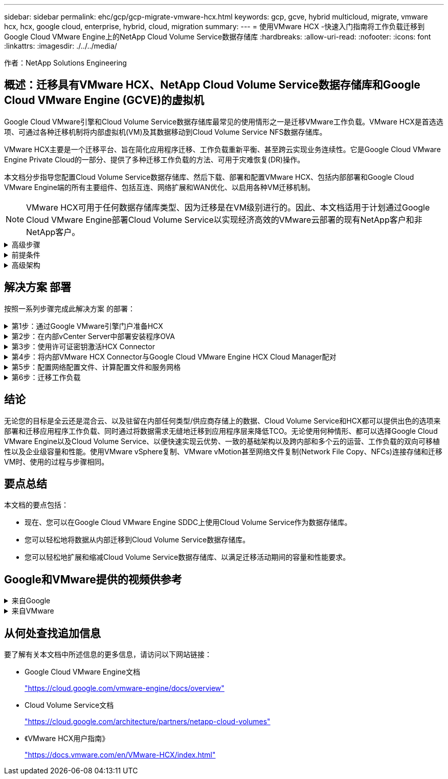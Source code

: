 ---
sidebar: sidebar 
permalink: ehc/gcp/gcp-migrate-vmware-hcx.html 
keywords: gcp, gcve, hybrid multicloud, migrate, vmware hcx, hcx, google cloud, enterprise, hybrid, cloud, migration 
summary:  
---
= 使用VMware HCX -快速入门指南将工作负载迁移到Google Cloud VMware Engine上的NetApp Cloud Volume Service数据存储库
:hardbreaks:
:allow-uri-read: 
:nofooter: 
:icons: font
:linkattrs: 
:imagesdir: ./../../media/


[role="lead"]
作者：NetApp Solutions Engineering



== 概述：迁移具有VMware HCX、NetApp Cloud Volume Service数据存储库和Google Cloud VMware Engine (GCVE)的虚拟机

Google Cloud VMware引擎和Cloud Volume Service数据存储库最常见的使用情形之一是迁移VMware工作负载。VMware HCX是首选选项、可通过各种迁移机制将内部虚拟机(VM)及其数据移动到Cloud Volume Service NFS数据存储库。

VMware HCX主要是一个迁移平台、旨在简化应用程序迁移、工作负载重新平衡、甚至跨云实现业务连续性。它是Google Cloud VMware Engine Private Cloud的一部分、提供了多种迁移工作负载的方法、可用于灾难恢复(DR)操作。

本文档分步指导您配置Cloud Volume Service数据存储库、然后下载、部署和配置VMware HCX、包括内部部署和Google Cloud VMware Engine端的所有主要组件、包括互连、网络扩展和WAN优化、以启用各种VM迁移机制。


NOTE: VMware HCX可用于任何数据存储库类型、因为迁移是在VM级别进行的。因此、本文档适用于计划通过Google Cloud VMware Engine部署Cloud Volume Service以实现经济高效的VMware云部署的现有NetApp客户和非NetApp客户。

.高级步骤
[%collapsible]
====
此列表概括介绍了将VM与内部HCX Connector配对并迁移到Google Cloud VMware Engine端的HCX Cloud Manager所需的步骤：

. 通过Google VMware引擎门户准备HCX。
. 在内部部署的VMware vCenter Server中下载并部署HCX Connector Open Virtualization Appliance (OVA)安装程序。
. 使用许可证密钥激活HCX。
. 将内部VMware HCX Connector与Google Cloud VMware Engine HCX Cloud Manager配对。
. 配置网络配置文件、计算配置文件和服务网格。
. (可选)执行网络扩展、以避免在迁移期间重新进行IP。
. 验证设备状态并确保可以进行迁移。
. 迁移VM工作负载。


====
.前提条件
[%collapsible]
====
开始之前、请确保满足以下前提条件。有关详细信息，请参见此 https://cloud.google.com/vmware-engine/docs/workloads/howto-migrate-vms-using-hcx["链接。"^]。满足包括连接在内的前提条件后、从Google Cloud VMware Engine门户下载HCX许可证密钥。下载OVA安装程序后、按如下所述继续安装过程。


NOTE: 默认选项为HCX高级版、VMware HCX Enterprise版本也可通过支持服务单获得、并且无需额外付费。请参见 https://cloud.google.com/blog/products/compute/whats-new-with-google-cloud-vmware-engine["此链接。"^]

* 使用现有Google Cloud VMware Engine软件定义的数据中心(SDDC)或使用此功能创建私有云 https://docs.netapp.com/us-en/netapp-solutions/ehc/gcp/gcp-setup.html["NetApp链接"^] 或这一点 https://cloud.google.com/vmware-engine/docs/create-private-cloud["Google链接"^]。
* 从启用了VMware vSphere的内部数据中心迁移VM和关联数据需要从数据中心到SDDC环境的网络连接。迁移工作负载之前、 https://cloud.google.com/vmware-engine/docs/networking/howto-connect-to-onpremises["设置Cloud VPN或Cloud Interconnect连接"^] 在内部环境和相应的私有云之间。
* 从内部VMware vCenter Server环境到Google Cloud VMware Engine私有云的网络路径必须支持使用vMotion迁移VM。
* 确保满足所需 https://ports.esp.vmware.com/home/VMware-HCX["防火墙规则和端口"^] 允许内部vCenter Server与SDDC vCenter之间的vMotion流量。
* Cloud Volume Service NFS卷应作为数据存储库挂载到Google Cloud VMware Engine中。请按照本节中详细介绍的步骤进行操作 https://cloud.google.com/vmware-engine/docs/vmware-ecosystem/howto-cloud-volumes-service-datastores["链接。"^] 将Cloud Volume Service数据存储库连接到Google Cloud VMware Engines主机。


====
.高级架构
[%collapsible]
====
出于测试目的、用于此验证的内部实验室环境通过云VPN进行连接、从而可以在内部连接到Google Cloud VPC。

image:gcpd-hcx-image1.png["此图显示了此解决方案 中使用的高级架构。"]

有关HCX的更多详细图表、请参见 https://www.vmware.com/content/dam/digitalmarketing/vmware/en/pdf/products/vmw-google-cloud-vmware-engine-logical-design-poster-for-workload-mobility.pdf["VMware链接"^]

====


== 解决方案 部署

按照一系列步骤完成此解决方案 的部署：

.第1步：通过Google VMware引擎门户准备HCX
[%collapsible]
====
在使用VMware Engine配置私有云时、会自动安装HCX Cloud Manager组件。要准备站点配对、请完成以下步骤：

. 登录到Google VMware引擎门户并登录到HCX Cloud Manager。
+
您可以通过单击HCX版本链接登录到HCX控制台image:gcpd-hcx-image2.png["通过GCVE资源上的链接访问HCX控制台"]或者单击vSphere Management Network选项卡下的HCX FQDN。image:gcpd-hcx-image3.png["使用FQDN链接访问HCX控制台"]

. 在HCX Cloud Manager中、转到*管理>系统更新*。
. 单击*请求下载链接*并下载OVA文件。image:gcpd-hcx-image4.png["请求下载链接"]
. 将HCX Cloud Manager更新为可从HCX Cloud Manager UI获得的最新版本。


====
.第2步：在内部vCenter Server中部署安装程序OVA
[%collapsible]
====
要使内部连接器连接到Google Cloud VMware Engine中的HCX Manager、请确保在内部环境中打开相应的防火墙端口。

要在内部vCenter Server中下载并安装HCX Connector、请完成以下步骤：

. 按照上一步所述、从Google Cloud VMware Engine上的HCX控制台下载ova。
. 下载OVA后、使用*部署OVF模板*选项将其部署到内部VMware vSphere环境中。
+
image:gcpd-hcx-image5.png["错误：用于选择正确OVA模板的屏幕截图。"]

. 输入OVA部署所需的所有信息、单击*下一步*、然后单击*完成*以部署VMware HCX连接器OVA。
+

NOTE: 手动启动虚拟设备。



有关分步说明、请参见 https://docs.vmware.com/en/VMware-HCX/4.5/hcx-user-guide/GUID-47774FEA-6BDA-48E5-9D5F-ABEAD64FDDF7.html["《VMware HCX用户指南》"^]。

====
.第3步：使用许可证密钥激活HCX Connector
[%collapsible]
====
在内部部署VMware HCX Connector OVA并启动设备后、请完成以下步骤以激活HCX Connector。从Google Cloud VMware Engine门户生成许可证密钥、并在VMware HCX Manager中激活它。

. 在VMware引擎门户中、单击资源、选择私有云、然后*单击HCX Manager Cloud Version*下的下载图标。image:gcpd-hcx-image6.png["下载HCX许可证"]打开下载的文件并复制许可证密钥字符串。
. 登录到内部部署的VMware HCX Manager、网址为 https://hcxmanagerIP:9443["https://hcxmanagerIP:9443"^] 使用管理员凭据。
+

NOTE: 使用在OVA部署期间定义的hcxmanagerIP和密码。

. 在许可中、输入从步骤3复制的密钥、然后单击*激活*。
+

NOTE: 内部HCX连接器应可访问Internet。

. 在*数据中心位置*下、提供最近的位置、以便在内部安装VMware HCX Manager。单击 * 继续 * 。
. 在*系统名称*下、更新名称并单击*继续*。
. 单击*是、继续*。
. 在*连接vCenter *下、提供vCenter Server的完全限定域名(FQDN)或IP地址以及相应的凭据、然后单击*继续*。
+

NOTE: 使用FQDN以避免稍后出现连接问题。

. 在*配置SSE/PSC*下、提供平台服务控制器(PSC)的FQDN或IP地址、然后单击*继续*。
+

NOTE: 对于嵌入式PSC、输入VMware vCenter Server FQDN或IP地址。

. 验证输入的信息是否正确、然后单击*重新启动*。
. 服务重新启动后、vCenter Server将在显示的页面上显示为绿色。vCenter Server和SSO都必须具有适当的配置参数、这些参数应与上一页相同。
+

NOTE: 此过程大约需要10到20分钟、并且需要将此插件添加到vCenter Server中。

+
image:gcpd-hcx-image7.png["显示已完成过程的屏幕截图。"]



====
.第4步：将内部VMware HCX Connector与Google Cloud VMware Engine HCX Cloud Manager配对
[%collapsible]
====
在内部vCenter上部署和配置HCX Connector后、通过添加配对来建立与Cloud Manager的连接。要配置站点配对、请完成以下步骤：

. 要在内部vCenter环境和Google Cloud VMware Engine SDDC之间创建站点对、请登录到内部vCenter Server并访问新的HCX vSphere Web Client插件。
+
image:gcpd-hcx-image8.png["HCX vSphere Web Client插件的屏幕截图。"]

. 在基础架构下、单击*添加站点配对*。
+

NOTE: 输入拥有云所有者角色特权的用户访问私有云的Google Cloud VMware Engine HCX Cloud Manager URL或IP地址以及凭据。

+
image:gcpd-hcx-image9.png["CloudOwner角色的URL或IP地址和凭据屏幕截图。"]

. 单击 * 连接 * 。
+

NOTE: VMware HCX Connector必须能够通过端口443路由到HCX Cloud Manager IP。

. 创建配对后、新配置的站点配对将显示在HCX信息板上。
+
image:gcpd-hcx-image10.png["HCX信息板上已完成过程的屏幕截图。"]



====
.第5步：配置网络配置文件、计算配置文件和服务网格
[%collapsible]
====
VMware HCX互连服务设备可通过Internet以及与目标站点的专用连接提供复制和基于vMotion的迁移功能。互连可提供加密、流量工程和VM移动性。要创建互连服务设备、请完成以下步骤：

. 在基础架构下、选择*互连>多站点服务网格>计算配置文件>创建计算配置文件*。
+

NOTE: 计算配置文件定义了部署参数、包括部署的设备以及HCL服务可访问的VMware数据中心的哪个部分。

+
image:gcpd-hcx-image11.png["vSphere客户端互连页面的屏幕截图。"]

. 创建计算配置文件后、通过选择*多站点服务网格>网络配置文件>创建网络配置文件*来创建网络配置文件。
+
网络配置文件定义了HCX用于其虚拟设备的IP地址和网络范围。

+

NOTE: 此步骤需要两个或更多IP地址。这些IP地址将从管理网络分配给互连设备。

+
image:gcpd-hcx-image12.png["网络配置文件的屏幕截图。"]

. 此时、已成功创建计算和网络配置文件。
. 在*互连*选项中选择*服务网格*选项卡以创建服务网格、然后选择内部站点和GCVE SDDC站点。
. 服务网格用于指定本地和远程计算和网络配置文件对。
+

NOTE: 在此过程中、源站点和目标站点都会部署并自动配置HCX设备、以便创建安全的传输网络结构。

+
image:gcpd-hcx-image13.png["vSphere客户端互连页面上的服务网格选项卡的屏幕截图。"]

. 这是配置的最后一步。完成部署大约需要30分钟。配置服务网格后、环境便已准备就绪、可以成功创建IPsec通道来迁移工作负载VM。
+
image:gcpd-hcx-image14.png["vSphere客户端互连页面上的HCX设备的屏幕截图。"]



====
.第6步：迁移工作负载
[%collapsible]
====
可以使用各种VMware HCX迁移技术在内部部署和GCVE SDDC之间双向迁移工作负载。可以使用多种迁移技术将VM移入和移出VMware HCX激活的实体、例如HCX批量迁移、HCX vMotion、HCX冷迁移、HCX复制辅助vMotion (适用于HCX Enterprise版本)和HCX操作系统辅助迁移(适用于HCX Enterprise版本)。

要了解有关各种HCX迁移机制的更多信息、请参见 https://docs.vmware.com/en/VMware-HCX/4.5/hcx-user-guide/GUID-8A31731C-AA28-4714-9C23-D9E924DBB666.html["VMware HCX迁移类型"^]。

HCX-IX设备使用移动代理服务执行vMotion、冷迁移和复制辅助vMotion (RAV)迁移。


NOTE: HCX-IX设备会将移动代理服务添加为vCenter Server中的主机对象。此对象上显示的处理器、内存、存储和网络资源并不表示托管IX设备的物理虚拟机管理程序上的实际消耗量。

* HCX vMotion*

本节介绍HCX vMotion机制。此迁移技术使用VMware vMotion协议将VM迁移到GCVE。vMotion迁移选项用于一次迁移单个VM的VM状态。此迁移方法期间不会发生服务中断。


NOTE: 应设置网络扩展(对于VM所连接的端口组)、以便在不更改IP地址的情况下迁移VM。

. 从内部vSphere客户端中、转到清单、右键单击要迁移的虚拟机、然后选择HCX操作>迁移到HCX目标站点。
+
image:gcpd-hcx-image15.png["错误：缺少图形映像"]

. 在迁移虚拟机向导中、选择远程站点连接(目标GCVE)。
+
image:gcpd-hcx-image16.png["错误：缺少图形映像"]

. 更新必填字段(集群、存储和目标网络)、然后单击验证。
+
image:gcpd-hcx-image17.png["错误：缺少图形映像"]

. 验证检查完成后、单击"Go"启动迁移。
+

NOTE: vMotion传输会捕获VM活动内存、其执行状态、IP地址及其MAC地址。有关HCX vMotion的要求和限制的详细信息、请参见 https://docs.vmware.com/en/VMware-HCX/4.5/hcx-user-guide/GUID-517866F6-AF06-4EFC-8FAE-DA067418D584.html["了解VMware HCX vMotion和冷迁移"^]。

. 您可以从"HCX">"迁移"信息板监控vMotion的进度和完成情况。
+
image:gcpd-hcx-image18.png["错误：缺少图形映像"]




NOTE: 目标CVS NFS数据存储库应具有足够的空间来处理迁移。

====


== 结论

无论您的目标是全云还是混合云、以及驻留在内部任何类型/供应商存储上的数据、Cloud Volume Service和HCX都可以提供出色的选项来部署和迁移应用程序工作负载、同时通过将数据需求无缝地迁移到应用程序层来降低TCO。无论使用何种情形、都可以选择Google Cloud VMware Engine以及Cloud Volume Service、以便快速实现云优势、一致的基础架构以及跨内部和多个云的运营、工作负载的双向可移植性以及企业级容量和性能。使用VMware vSphere复制、VMware vMotion甚至网络文件复制(Network File Copy、NFCs)连接存储和迁移VM时、使用的过程与步骤相同。



== 要点总结

本文档的要点包括：

* 现在、您可以在Google Cloud VMware Engine SDDC上使用Cloud Volume Service作为数据存储库。
* 您可以轻松地将数据从内部迁移到Cloud Volume Service数据存储库。
* 您可以轻松地扩展和缩减Cloud Volume Service数据存储库、以满足迁移活动期间的容量和性能要求。




== Google和VMware提供的视频供参考

.来自Google
[%collapsible]
====
* link:https://www.youtube.com/watch?v=xZOtqiHY5Uw["使用GCVE部署HCX Connector"]
* link:https://youtu.be/2ObPvekMlqA["使用GCVE配置HCX ServiceMesh"]
* link:https://youtu.be/zQSGq4STX1s["将具有HCX的VM迁移到GCVE"]


====
.来自VMware
[%collapsible]
====
* link:https://youtu.be/EFE5ZYFit3M["适用于GCVE的HCX Connector部署"]
* link:https://youtu.be/uwRFFqbezIE["适用于GCVE的HCX ServiceMeshy配置"]
* link:https://youtu.be/4KqL0Rxa3kM["HCX工作负载迁移到GCVE"]


====


== 从何处查找追加信息

要了解有关本文档中所述信息的更多信息，请访问以下网站链接：

* Google Cloud VMware Engine文档
+
https://cloud.google.com/vmware-engine/docs/overview/["https://cloud.google.com/vmware-engine/docs/overview"^]

* Cloud Volume Service文档
+
https://cloud.google.com/architecture/partners/netapp-cloud-volumes["https://cloud.google.com/architecture/partners/netapp-cloud-volumes"^]

* 《VMware HCX用户指南》
+
https://docs.vmware.com/en/VMware-HCX/index.html["https://docs.vmware.com/en/VMware-HCX/index.html"^]


